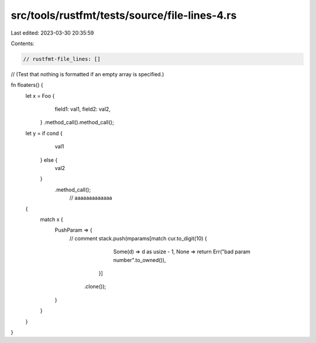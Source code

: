 src/tools/rustfmt/tests/source/file-lines-4.rs
==============================================

Last edited: 2023-03-30 20:35:59

Contents:

.. code-block:: rs

    // rustfmt-file_lines: []
// (Test that nothing is formatted if an empty array is specified.)

fn floaters() {
    let x = Foo {
                field1: val1,
                field2: val2,
            }
            .method_call().method_call();

    let y = if cond {
                val1
            } else {
                val2	
            }
                .method_call();
                                                                                              // aaaaaaaaaaaaa
    {
        match x {
            PushParam => {
                // comment
                stack.push(mparams[match cur.to_digit(10) {
                                            Some(d) => d as usize - 1,
                                            None => return Err("bad param number".to_owned()),
                                        }]
                               .clone());
            }
        }    
    }
}


